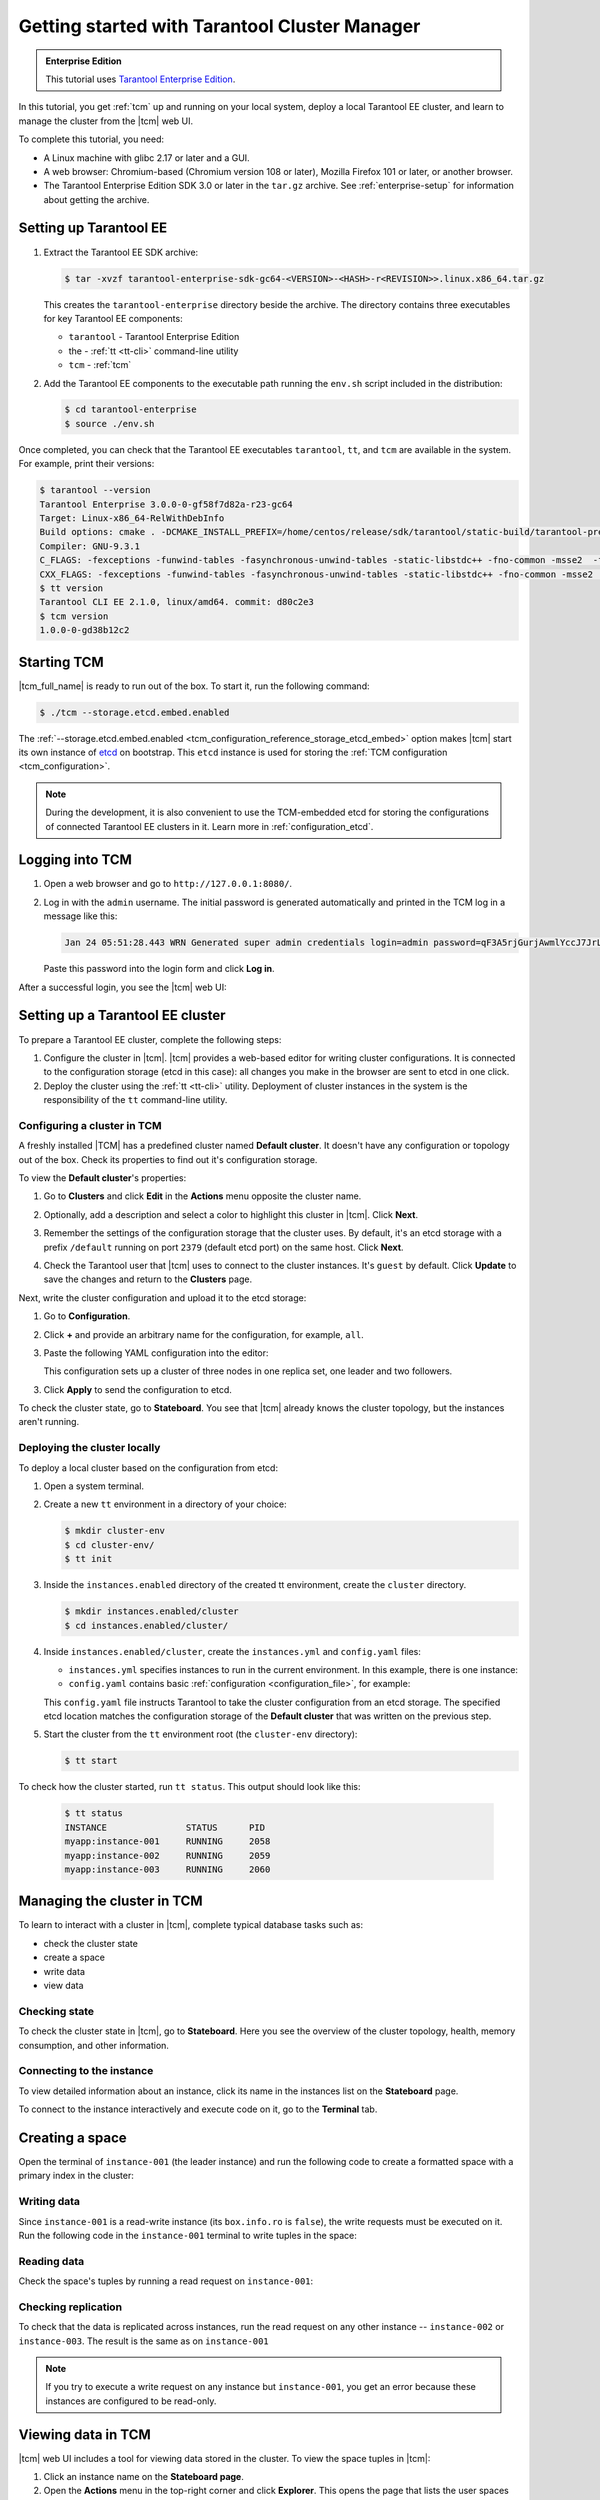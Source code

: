 ..  _getting_started_tcm:

Getting started with Tarantool Cluster Manager
==============================================

..  admonition:: Enterprise Edition
    :class: fact

    This tutorial uses `Tarantool Enterprise Edition <https://www.tarantool.io/compare/>`_.

In this tutorial, you get :ref:`tcm` up and running on your local system, deploy
a local Tarantool EE cluster, and learn to manage the cluster from the |tcm| web UI.

To complete this tutorial, you need:

*   A Linux machine with glibc 2.17 or later and a GUI.
*   A web browser: Chromium-based (Chromium version 108 or later), Mozilla Firefox 101 or later, or another browser.
*   The Tarantool Enterprise Edition SDK 3.0 or later in the ``tar.gz`` archive.
    See :ref:`enterprise-setup` for information about getting the archive.

Setting up Tarantool EE
-----------------------

#.  Extract the Tarantool EE SDK archive:

    .. code-block:: console

        $ tar -xvzf tarantool-enterprise-sdk-gc64-<VERSION>-<HASH>-r<REVISION>>.linux.x86_64.tar.gz

    This creates the ``tarantool-enterprise`` directory beside the archive.
    The directory contains three executables for key Tarantool EE components:

    *   ``tarantool`` - Tarantool Enterprise Edition
    *   the - :ref:`tt <tt-cli>` command-line utility
    *   ``tcm`` - :ref:`tcm`

#.  Add the Tarantool EE components to the executable path running the ``env.sh``
    script included in the distribution:

    .. code-block:: console

        $ cd tarantool-enterprise
        $ source ./env.sh

Once completed, you can check that the Tarantool EE executables ``tarantool``, ``tt``,
and ``tcm`` are available in the system. For example, print their versions:

.. code-block:: console

    $ tarantool --version
    Tarantool Enterprise 3.0.0-0-gf58f7d82a-r23-gc64
    Target: Linux-x86_64-RelWithDebInfo
    Build options: cmake . -DCMAKE_INSTALL_PREFIX=/home/centos/release/sdk/tarantool/static-build/tarantool-prefix -DENABLE_BACKTRACE=TRUE
    Compiler: GNU-9.3.1
    C_FLAGS: -fexceptions -funwind-tables -fasynchronous-unwind-tables -static-libstdc++ -fno-common -msse2  -fmacro-prefix-map=/home/centos/release/sdk/tarantool=. -std=c11 -Wall -Wextra -Wno-gnu-alignof-expression -fno-gnu89-inline -Wno-cast-function-type -O2 -g -DNDEBUG -ggdb -O2
    CXX_FLAGS: -fexceptions -funwind-tables -fasynchronous-unwind-tables -static-libstdc++ -fno-common -msse2  -fmacro-prefix-map=/home/centos/release/sdk/tarantool=. -std=c++11 -Wall -Wextra -Wno-invalid-offsetof -Wno-gnu-alignof-expression -Wno-cast-function-type -O2 -g -DNDEBUG -ggdb -O2
    $ tt version
    Tarantool CLI EE 2.1.0, linux/amd64. commit: d80c2e3
    $ tcm version
    1.0.0-0-gd38b12c2

Starting TCM
------------

|tcm_full_name| is ready to run out of the box. To start it, run the following command:

..  code-block:: console

    $ ./tcm --storage.etcd.embed.enabled

The :ref:`--storage.etcd.embed.enabled <tcm_configuration_reference_storage_etcd_embed>`
option makes |tcm| start its own instance of `etcd <https://etcd.io/>`__ on bootstrap.
This ``etcd`` instance is used for storing the :ref:`TCM configuration <tcm_configuration>`.

.. note::

    During the development, it is also convenient to use the TCM-embedded etcd
    for storing the configurations of connected Tarantool EE clusters in it. Learn more
    in :ref:`configuration_etcd`.

Logging into TCM
----------------

#.  Open a web browser and go to ``http://127.0.0.1:8080/``.
#.  Log in with the ``admin`` username. The initial password is generated automatically
    and printed in the TCM log in a message like this:

    ..  code-block:: text

        Jan 24 05:51:28.443 WRN Generated super admin credentials login=admin password=qF3A5rjGurjAwmlYccJ7JrL5XqjbIHY6

    Paste this password into the login form and click **Log in**.

After a successful login, you see the |tcm| web UI:

.. image:: tcm_start_empty_cluster.png
    :width: 700
    :align: center
    :alt: TCM stateboard with empty cluster

Setting up a Tarantool EE cluster
---------------------------------

To prepare a Tarantool EE cluster, complete the following steps:

#.  Configure the cluster in |tcm|. |tcm| provides a web-based editor for writing
    cluster configurations. It is connected to the configuration storage (etcd in
    this case): all changes you make in the browser are sent to etcd in one click.
#.  Deploy the cluster using the :ref:`tt <tt-cli>` utility. Deployment of cluster
    instances in the system is the responsibility of the ``tt`` command-line utility.

Configuring a cluster in TCM
~~~~~~~~~~~~~~~~~~~~~~~~~~~~

A freshly installed |TCM| has a predefined cluster named **Default cluster**. It
doesn't have any configuration or topology out of the box. Check its properties to
find out it's configuration storage.

To view the **Default cluster**'s properties:

#.  Go to **Clusters** and click **Edit** in the **Actions** menu opposite the cluster name.

    .. image:: tcm_start_cluster_edit.png
        :width: 700
        :align: center
        :alt: TCM edit cluster

#.  Optionally, add a description and select a color to highlight this cluster in |tcm|. Click **Next**.

    .. image:: tcm_start_cluster_general.png
        :width: 700
        :align: center
        :alt: General cluster settings

#.  Remember the settings of the configuration storage that the cluster uses.
    By default, it's an etcd storage with a prefix ``/default`` running on port
    ``2379`` (default etcd port) on the same host. Click **Next**.

    .. image:: tcm_start_cluster_storage.png
        :width: 700
        :align: center
        :alt: Cluster configuration storage settings

#.  Check the Tarantool user that |tcm| uses to connect to the cluster instances.
    It's ``guest`` by default. Click **Update** to save the changes and return to
    the **Clusters** page.

    .. image:: tcm_start_cluster_tarantool.png
        :width: 700
        :align: center
        :alt: Cluster Tarantool connection settings

Next, write the cluster configuration and upload it to the etcd storage:

#.  Go to **Configuration**.
#.  Click **+** and provide an arbitrary name for the configuration, for example, ``all``.
#.  Paste the following YAML configuration into the editor:

    ..  literalinclude:: /code_snippets/snippets/config/instances.enabled/tcm_get_started_config/config.yaml
        :language: yaml
        :dedent:

    This configuration sets up a cluster of three nodes in one replica set,
    one leader and two followers.

3. Click **Apply** to send the configuration to etcd.

To check the cluster state, go to **Stateboard**. You see that |tcm| already knows
the cluster topology, but the instances aren't running.

.. image:: tcm_start_stateboard_offline.png
    :width: 700
    :align: center
    :alt: Offline cluster stateboard

Deploying the cluster locally
~~~~~~~~~~~~~~~~~~~~~~~~~~~~~

To deploy a local cluster based on the configuration from etcd:

#.  Open a system terminal.
#.  Create a new ``tt`` environment in a directory of your choice:

    .. code-block:: console

        $ mkdir cluster-env
        $ cd cluster-env/
        $ tt init

#.  Inside the ``instances.enabled`` directory of the created tt environment, create the ``cluster`` directory.

    .. code-block:: console

        $ mkdir instances.enabled/cluster
        $ cd instances.enabled/cluster/

#.  Inside ``instances.enabled/cluster``, create the ``instances.yml`` and ``config.yaml`` files:

    *   ``instances.yml`` specifies instances to run in the current environment. In this example, there is one instance:

        ..  literalinclude:: /code_snippets/snippets/config/instances.enabled/tcm_get_started_tt/instances.yml
            :language: yaml
            :dedent:

    *   ``config.yaml`` contains basic :ref:`configuration <configuration_file>`, for example:

        ..  literalinclude:: /code_snippets/snippets/config/instances.enabled/tcm_get_started_tt/config.yaml
            :language: yaml
            :dedent:

    This ``config.yaml`` file instructs Tarantool to take the cluster configuration
    from an etcd storage. The specified etcd location matches the configuration
    storage of the **Default cluster** that was written on the previous step.

#.  Start the cluster from the ``tt`` environment root (the ``cluster-env`` directory):

    .. code-block:: console

        $ tt start

To check how the cluster started, run ``tt status``. This output should look like this:

    .. code-block:: console

        $ tt status
        INSTANCE               STATUS      PID
        myapp:instance-001     RUNNING     2058
        myapp:instance-002     RUNNING     2059
        myapp:instance-003     RUNNING     2060

Managing the cluster in TCM
---------------------------

To learn to interact with a cluster in |tcm|, complete typical database tasks such as:

*   check the cluster state
*   create a space
*   write data
*   view data

Checking state
~~~~~~~~~~~~~~

To check the cluster state in |tcm|, go to **Stateboard**. Here you see the overview
of the cluster topology, health, memory consumption, and other information.

.. image:: tcm_start_stateboard_online.png
    :width: 700
    :align: center
    :alt: Online cluster stateboard

Connecting to the instance
~~~~~~~~~~~~~~~~~~~~~~~~~~

To view detailed information about an instance, click its name in the instances list
on the **Stateboard** page.

.. image:: tcm_start_instance_details.png
    :width: 700
    :align: center
    :alt: Instance details in TCM

To connect to the instance interactively and execute code on it, go to the **Terminal** tab.

.. image:: tcm_start_instance_terminal.png
    :width: 700
    :align: center
    :alt: Instance terminal in TCM

Creating a space
----------------

Open the terminal of ``instance-001`` (the leader instance) and run the following code to
create a formatted space with a primary index in the cluster:

    ..  literalinclude:: /code_snippets/snippets/config/instances.enabled/tcm_get_started_tt/myapp.lua
        :language: lua
        :lines: 2-8
        :dedent:

Writing data
~~~~~~~~~~~~

Since ``instance-001`` is a read-write instance (its ``box.info.ro`` is ``false``),
the write requests must be executed on it. Run the following code in the ``instance-001``
terminal to write tuples in the space:

    ..  literalinclude:: /code_snippets/snippets/config/instances.enabled/tcm_get_started_tt/myapp.lua
        :language: lua
        :lines: 13-15
        :dedent:

Reading data
~~~~~~~~~~~~

Check the space's tuples by running a read request on ``instance-001``:

    ..  literalinclude:: /code_snippets/snippets/config/instances.enabled/tcm_get_started_tt/myapp.lua
        :language: lua
        :lines: 19
        :dedent:

.. image:: tcm_start_instance_write.png
    :width: 700
    :align: center
    :alt: Writing data through TCM

Checking replication
~~~~~~~~~~~~~~~~~~~~

To check that the data is replicated across instances, run the read request on any
other instance -- ``instance-002`` or ``instance-003``. The result is the same as on ``instance-001``

.. image:: tcm_start_instance_read.png
    :width: 700
    :align: center
    :alt: Reading data through TCM

.. note::

    If you try to execute a write request on any instance but ``instance-001``,
    you get an error because these instances are configured to be read-only.

Viewing data in TCM
-------------------

|tcm| web UI includes a tool for viewing data stored in the cluster. To view
the space tuples in |tcm|:

#.  Click an instance name on the **Stateboard page**.
#.  Open the **Actions** menu in the top-right corner and click **Explorer**.
    This opens the page that lists the user spaces that exist on the instance.
#.  Click **View** in the **Actions** menu of the space you want to see. The page
    shows all the tuples added previously.

Next steps
----------

To learn more about |tcm|, refer to :ref:`tcm`.

